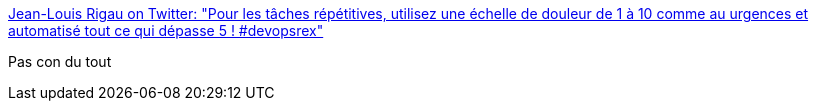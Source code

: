 :jbake-type: post
:jbake-status: published
:jbake-title: Jean-Louis Rigau on Twitter: "Pour les tâches répétitives, utilisez une échelle de douleur de 1 à 10 comme au urgences et automatisé tout ce qui dépasse 5 ! #devopsrex"
:jbake-tags: devops,automatisation,_mois_nov.,_année_2016
:jbake-date: 2016-11-29
:jbake-depth: ../
:jbake-uri: shaarli/1480409490000.adoc
:jbake-source: https://nicolas-delsaux.hd.free.fr/Shaarli?searchterm=https%3A%2F%2Ftwitter.com%2Fjlrigau%2Fstatus%2F803194867312627712&searchtags=devops+automatisation+_mois_nov.+_ann%C3%A9e_2016
:jbake-style: shaarli

https://twitter.com/jlrigau/status/803194867312627712[Jean-Louis Rigau on Twitter: "Pour les tâches répétitives, utilisez une échelle de douleur de 1 à 10 comme au urgences et automatisé tout ce qui dépasse 5 ! #devopsrex"]

Pas con du tout
